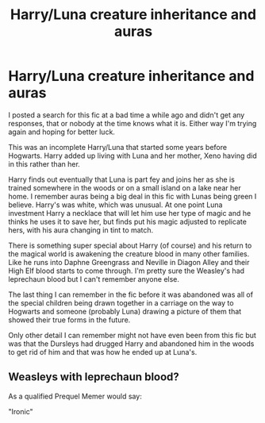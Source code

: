 #+TITLE: Harry/Luna creature inheritance and auras

* Harry/Luna creature inheritance and auras
:PROPERTIES:
:Author: Kingsonne
:Score: 3
:DateUnix: 1529699506.0
:DateShort: 2018-Jun-23
:FlairText: Fic Search
:END:
I posted a search for this fic at a bad time a while ago and didn't get any responses, that or nobody at the time knows what it is. Either way I'm trying again and hoping for better luck.

This was an incomplete Harry/Luna that started some years before Hogwarts. Harry added up living with Luna and her mother, Xeno having did in this rather than her.

Harry finds out eventually that Luna is part fey and joins her as she is trained somewhere in the woods or on a small island on a lake near her home. I remember auras being a big deal in this fic with Lunas being green I believe. Harry's was white, which was unusual. At one point Luna investment Harry a necklace that will let him use her type of magic and he thinks he uses it to save her, but finds put his magic adjusted to replicate hers, with his aura changing in tint to match.

There is something super special about Harry (of course) and his return to the magical world is awakening the creature blood in many other families. Like he runs into Daphne Greengrass and Neville in Diagon Alley and their High Elf blood starts to come through. I'm pretty sure the Weasley's had leprechaun blood but I can't remember anyone else.

The last thing I can remember in the fic before it was abandoned was all of the special children being drawn together in a carriage on the way to Hogwarts and someone (probably Luna) drawing a picture of them that showed their true forms in the future.

Only other detail I can remember might not have even been from this fic but was that the Dursleys had drugged Harry and abandoned him in the woods to get rid of him and that was how he ended up at Luna's.


** Weasleys with leprechaun blood?

As a qualified Prequel Memer would say:

"Ironic"
:PROPERTIES:
:Author: CloakedDarkness
:Score: 1
:DateUnix: 1529776631.0
:DateShort: 2018-Jun-23
:END:
